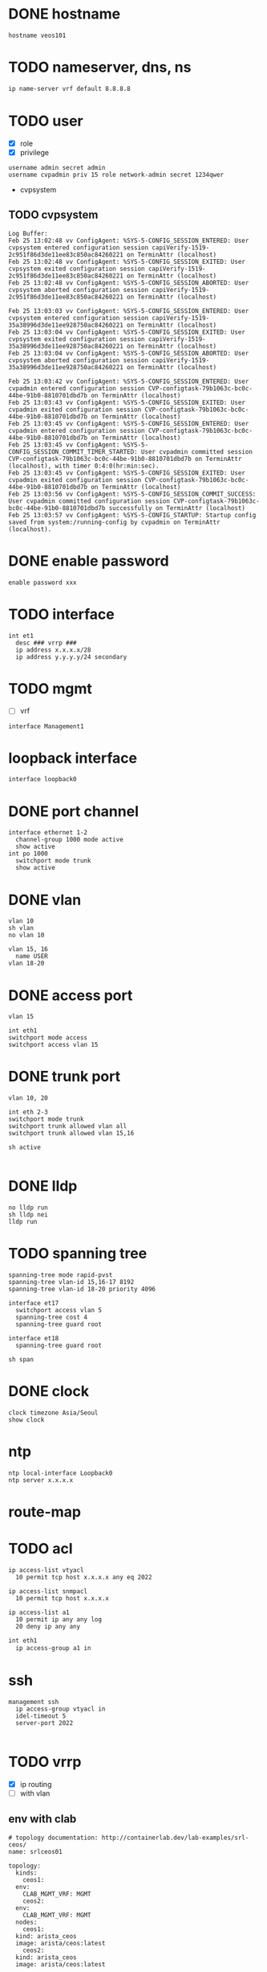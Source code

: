 * DONE hostname
CLOSED: [2024-02-14 Wed 18:52]

#+begin_src 
hostname veos101
#+end_src

* TODO nameserver, dns, ns

#+begin_src bash
  ip name-server vrf default 8.8.8.8
#+end_src

* TODO user

- [X] role
- [X] privilege

#+begin_src
username admin secret admin
username cvpadmin priv 15 role network-admin secret 1234qwer
#+end_src

- cvpsystem

** TODO cvpsystem

#+begin_example
Log Buffer:
Feb 25 13:02:48 vv ConfigAgent: %SYS-5-CONFIG_SESSION_ENTERED: User cvpsystem entered configuration session capiVerify-1519-2c951f86d3de11ee83c850ac84260221 on TerminAttr (localhost)
Feb 25 13:02:48 vv ConfigAgent: %SYS-5-CONFIG_SESSION_EXITED: User cvpsystem exited configuration session capiVerify-1519-2c951f86d3de11ee83c850ac84260221 on TerminAttr (localhost)
Feb 25 13:02:48 vv ConfigAgent: %SYS-5-CONFIG_SESSION_ABORTED: User cvpsystem aborted configuration session capiVerify-1519-2c951f86d3de11ee83c850ac84260221 on TerminAttr (localhost)

Feb 25 13:03:03 vv ConfigAgent: %SYS-5-CONFIG_SESSION_ENTERED: User cvpsystem entered configuration session capiVerify-1519-35a38996d3de11ee928750ac84260221 on TerminAttr (localhost)
Feb 25 13:03:04 vv ConfigAgent: %SYS-5-CONFIG_SESSION_EXITED: User cvpsystem exited configuration session capiVerify-1519-35a38996d3de11ee928750ac84260221 on TerminAttr (localhost)
Feb 25 13:03:04 vv ConfigAgent: %SYS-5-CONFIG_SESSION_ABORTED: User cvpsystem aborted configuration session capiVerify-1519-35a38996d3de11ee928750ac84260221 on TerminAttr (localhost)

Feb 25 13:03:42 vv ConfigAgent: %SYS-5-CONFIG_SESSION_ENTERED: User cvpadmin entered configuration session CVP-configtask-79b1063c-bc0c-44be-91b0-8810701dbd7b on TerminAttr (localhost)
Feb 25 13:03:43 vv ConfigAgent: %SYS-5-CONFIG_SESSION_EXITED: User cvpadmin exited configuration session CVP-configtask-79b1063c-bc0c-44be-91b0-8810701dbd7b on TerminAttr (localhost)
Feb 25 13:03:45 vv ConfigAgent: %SYS-5-CONFIG_SESSION_ENTERED: User cvpadmin entered configuration session CVP-configtask-79b1063c-bc0c-44be-91b0-8810701dbd7b on TerminAttr (localhost)
Feb 25 13:03:45 vv ConfigAgent: %SYS-5-CONFIG_SESSION_COMMIT_TIMER_STARTED: User cvpadmin committed session CVP-configtask-79b1063c-bc0c-44be-91b0-8810701dbd7b on TerminAttr (localhost), with timer 0:4:0(hr:min:sec).
Feb 25 13:03:45 vv ConfigAgent: %SYS-5-CONFIG_SESSION_EXITED: User cvpadmin exited configuration session CVP-configtask-79b1063c-bc0c-44be-91b0-8810701dbd7b on TerminAttr (localhost)
Feb 25 13:03:56 vv ConfigAgent: %SYS-5-CONFIG_SESSION_COMMIT_SUCCESS: User cvpadmin committed configuration session CVP-configtask-79b1063c-bc0c-44be-91b0-8810701dbd7b successfully on TerminAttr (localhost)
Feb 25 13:03:57 vv ConfigAgent: %SYS-5-CONFIG_STARTUP: Startup config saved from system:/running-config by cvpadmin on TerminAttr (localhost).
#+end_example

* DONE enable password
CLOSED: [2024-02-14 Wed 18:54]

#+begin_src
enable password xxx
#+end_src

* TODO interface

#+begin_src 
int et1
  desc ### vrrp ###
  ip address x.x.x.x/28
  ip address y.y.y.y/24 secondary
#+end_src

* TODO mgmt

- [ ] vrf

#+begin_src 
interface Management1
#+end_src
  
* loopback interface

#+begin_src 
interface loopback0
#+end_src

* DONE port channel

#+begin_src 
interface ethernet 1-2
  channel-group 1000 mode active
  show active
int po 1000
  switchport mode trunk
  show active
#+end_src

* DONE vlan
CLOSED: [2024-02-14 Wed 19:11]

#+begin_src 
vlan 10
sh vlan
no vlan 10

vlan 15, 16
  name USER
vlan 18-20
#+end_src

* DONE access port
CLOSED: [2024-02-14 Wed 19:09]

#+begin_src
vlan 15

int eth1
switchport mode access
switchport access vlan 15
#+end_src

* DONE trunk port
CLOSED: [2024-02-14 Wed 19:09]

#+begin_src
vlan 10, 20

int eth 2-3
switchport mode trunk
switchport trunk allowed vlan all
switchport trunk allowed vlan 15,16

sh active

#+end_src

* DONE lldp
CLOSED: [2024-02-14 Wed 19:03]
#+begin_src 
no lldp run
sh lldp nei
lldp run
#+end_src

* TODO spanning tree
#+begin_src 
spanning-tree mode rapid-pvst
spanning-tree vlan-id 15,16-17 8192
spanning-tree vlan-id 18-20 priority 4096

interface et17
  switchport access vlan 5
  spanning-tree cost 4
  spanning-tree guard root

interface et18
  spanning-tree guard root

sh span
#+end_src

* DONE clock
CLOSED: [2024-02-14 Wed 19:01]

#+begin_src 
clock timezone Asia/Seoul
show clock
#+end_src

* ntp

#+begin_src 
ntp local-interface Loopback0
ntp server x.x.x.x
#+end_src

* route-map

* TODO acl

#+begin_src 
ip access-list vtyacl
  10 permit tcp host x.x.x.x any eq 2022

ip access-list snmpacl
  10 permit tcp host x.x.x.x

ip access-list a1
  10 permit ip any any log
  20 deny ip any any
#+end_src

#+begin_src bash
  int eth1
    ip access-group a1 in
#+end_src

* ssh
#+begin_src 
management ssh
  ip access-group vtyacl in
  idel-timeout 5
  server-port 2022

#+end_src

* TODO vrrp

- [X] ip routing
- [ ] with vlan
  
** env with clab

#+begin_example
  # topology documentation: http://containerlab.dev/lab-examples/srl-ceos/
  name: srlceos01

  topology:
    kinds:
      ceos1:
	env:
	  CLAB_MGMT_VRF: MGMT
      ceos2:
	env:
	  CLAB_MGMT_VRF: MGMT
    nodes:
      ceos1:
	kind: arista_ceos
	image: arista/ceos:latest
      ceos2:
	kind: arista_ceos
	image: arista/ceos:latest

    links:
      - endpoints: ["ceos1:eth1", "ceos2:eth1"]
#+end_example
  
** sw1

#+begin_src
ip routing
int et1
  no switchport
  ip address 1.1.1.2/24
  vrrp 10 ipv4 1.1.1.1
#+end_src

** sw2

#+begin_src
ip routing
int et1
  no switchport
  ip address 1.1.1.3/24
  vrrp 10 ipv4 1.1.1.1
#+end_src

#+begin_src
ping 1.1.1.2
sh vrrp brief
#+end_src

** one more thing

*** sw1

#+begin_example
int eth1
  vrrp 10 priority-level 150
  vrrp 10 preempt
#+end_example

*** sw2

#+begin_example
int eth1
  vrrp 10 priority-level 50
#+end_example

** TODO and more about object tracking

*** sw1

- https://www.arista.com/en/um-eos/eos-data-transfer#xx1136677
- eth2 connected to the internet router
  
#+begin_example
track ETH2 interface ethernet 2 line-protocol
int eth1
  vrrp 10 tracked-object ETH2 shutdown
#+end_example

* aaa

no aaa root

* TODO snmp
#+begin_src 
snmp-server community foo ro
snmp-server community bar ro snmpacl

#+end_src

* TODO snmp v3

* TODO snmp trap
#+begin_src 
snmp-server host x.x.x.x version 2c see
snmp-server enable traps

#+end_src

* TODO syslog
#+begin_src 
logging host x.x.x.x
logging trap notifications
logging source-interface Loopback0

#+end_src

* banner
#+begin_src 
banner login
this is the banner line 1
and line 2
EOF

#+end_src

* alias
#+begin_src 
alias mac show mac address-table
alias route show ip route

#+end_src

* bash

#+begin_src 
bash clear
#+end_src

* routing

#+begin_src 
ip routing
#+end_src

* static

#+begin_src 
ip route 0.0.0.0/0 x.x.x.x
ip route 10.0.0.0/24 x.x.x.x name jack

#+end_src

* ospf

#+begin_src 
interface vlan 38
  ip address x.x.x.x/30
  ip ospf cost 1
  ip ospf priority 255

router ospf 10
  router-id x.x.x.x
  passive-interface vlan5
  passive-interface vlan6
  network x.x.x.x/32 area 0.0.0.0
  max-lsa 0
  default-information originate

#+end_src
  
* rip
* bgp
* misc
#+begin_src 
transceiver qsfp default-mode 4x10G
service routing protocols model multi-agent

#+end_src

* TODO vrf

  show vrf
  
  vrf instance MGMT
  int Ma1
    vrf MGMT
  ip routing vrf MGMT
  ip route vrf MGMT 0.0.0.0/0 192.168.25.1
  ntp server vrf MGMT 192.168.25.20 prefer iburst
  ntp server vrf MGMT 192.168.25.204 iburst

* DONE config backup and restore
CLOSED: [2024-02-12 Mon 22:25]

** backup

#+begin_example
  copy running-config running-config.save
#+end_example

** restore

#+begin_example
  configure replace flash:running-config.save
#+end_example
* DONE mlag

- from arista warrior
- clab

** containerlab

#+begin_example
  jack@think:~/lab2$ cat srlceos01.clab.yml
  # topology documentation: http://containerlab.dev/lab-examples/srl-ceos/
  name: srlceos01

  topology:
    nodes:
      ceos1:
	kind: arista_ceos
	image: ceos:4.30.5M
      ceos2:
	kind: arista_ceos
	image: ceos:4.30.5M

    links:
      - endpoints: ["ceos1:eth1", "ceos2:eth1"]
      - endpoints: ["ceos1:eth2", "ceos2:eth2"]
#+end_example
  
** ceos1

#+begin_example
    interface eth1-2
    channel-group 1000 mode active
    int po 1000
    switchport mode trunk

    vlan 4094
    trunk group MLAG-Peer
    int po 1000
    switchport trunk group MLAG-Peer

    int vlan 4094
    ip address 10.255.255.1/30
    no autostate
    
    mlag
    local-interface vlan 4094
    peer-address 10.255.255.2
    peer-link port-Channel 1000
    domain-id Arista-AB
#+end_example

** ceos2

#+begin_example
    interface eth1-2
    channel-group 1000 mode active
    int po 1000
    switchport mode trunk

    vlan 4094
    trunk group MLAG-Peer
    int po 1000
    switchport trunk group MLAG-Peer

    int vlan 4094
    ip address 10.255.255.2/30
    no autostate
    
    mlag
    local-interface vlan 4094
    peer-address 10.255.255.1
    peer-link port-Channel 1000
    domain-id Arista-AB
#+end_example

* DONE mlag with tri

- from arista warrior
- clab
=======
* DONE varp

- [X] what about 'ip routing'
- [ ] testing

** ceos1

#+begin_example
  vlan 10

  int eth 1
  switchport mode access
  switchport access vlan 10

  int vlan 10
  ip addr 10.0.10.2/24

  ip routing
  
  ip virtual-router mac-address 00:1c:73:00:00:99

  int vlan 10
  ip virtual-router address 10.0.10.1
#+end_example

** ceos2

#+begin_example
  vlan 10

  int eth 1
  switchport mode access
  switchport access vlan 10

  int vlan 10
  ip addr 10.0.10.3/24

  ip routing
  
  ip virtual-router mac-address 00:1c:73:00:00:99

  int vlan 10
  ip virtual-router address 10.0.10.1
#+end_example

** test

#+begin_example
  sh ip virtual-router
  ping 10.0.10.1
#+end_example

** clean up

#+begin_example
  copy running-config running-config.save
  configure replace flash:running-config.save
#+end_example
* TODO static route

** containerlab

#+begin_example
  debian@debian:~/lab$ cat srlceos01.clab.yml
  # topology documentation: http://containerlab.dev/lab-examples/srl-ceos/
  name: srlceos01

  topology:
    nodes:
      ceos1:
	kind: arista_ceos
	image: arista/ceos:latest
      ceos2:
	kind: arista_ceos
	image: arista/ceos:latest
      ceos3:
	kind: arista_ceos
	image: arista/ceos:latest

    links:
      - endpoints: ["ceos1:eth1", "ceos2:eth1"]
      - endpoints: ["ceos1:eth2", "ceos2:eth2"]
      - endpoints: ["ceos1:eth3", "ceos3:eth1"]
      - endpoints: ["ceos2:eth3", "ceos3:eth2"]
#+end_example
  
** ceos1

#+begin_example
    interface eth1-2
    channel-group 1000 mode active
    int po 1000
    switchport mode trunk

    vlan 4094
    trunk group MLAG-Peer
    int po 1000
    switchport trunk group MLAG-Peer

    int vlan 4094
    ip address 10.255.255.1/30
    no autostate
    
    mlag
    local-interface vlan 4094
    peer-address 10.255.255.2
    peer-link port-Channel 1000
    domain-id Arista-AB
#+end_example

** ceos2

#+begin_example
    interface eth1-2
    channel-group 1000 mode active
    int po 1000
    switchport mode trunk

    vlan 4094
    trunk group MLAG-Peer
    int po 1000
    switchport trunk group MLAG-Peer

    int vlan 4094
    ip address 10.255.255.2/30
    no autostate
    
    mlag
    local-interface vlan 4094
    peer-address 10.255.255.1
    peer-link port-Channel 1000
    domain-id Arista-AB
#+end_example

** ceos1

interface ethernet 3
channel-group 10 mode active

** ceos2

interface ethernet 3
channel-group 10 mode active

** ceos3

interface ethernet 1-2
channel-group 10 mode active

* DONE mlag with tri and ping

- from arista warrior
- clab

** containerlab

#+begin_example
  debian@debian:~/lab$ cat srlceos01.clab.yml
  # topology documentation: http://containerlab.dev/lab-examples/srl-ceos/
  name: srlceos01

  topology:
    nodes:
      ceos1:
	kind: arista_ceos
	image: arista/ceos:latest
      ceos2:
	kind: arista_ceos
	image: arista/ceos:latest
      ceos3:
	kind: arista_ceos
	image: arista/ceos:latest
      ceos4:
	kind: arista_ceos
	image: arista/ceos:latest

    links:
      - endpoints: ["ceos1:eth1", "ceos2:eth1"]
      - endpoints: ["ceos1:eth2", "ceos2:eth2"]
      - endpoints: ["ceos1:eth3", "ceos3:eth1"]
      - endpoints: ["ceos2:eth3", "ceos3:eth2"]
      - endpoints: ["ceos1:eth4", "ceos4:eth1"]
      - endpoints: ["ceos2:eth4", "ceos4:eth2"]
#+end_example
  
** ceos1

#+begin_example
    interface eth1-2
    channel-group 1000 mode active
    int po 1000
    switchport mode trunk

    vlan 4094
    trunk group MLAG-Peer
    int po 1000
    switchport trunk group MLAG-Peer

    int vlan 4094
    ip address 10.255.255.1/30
    no autostate
    
    mlag
    local-interface vlan 4094
    peer-address 10.255.255.2
    peer-link port-Channel 1000
    domain-id Arista-AB
#+end_example

** ceos2

#+begin_example
    interface eth1-2
    channel-group 1000 mode active
    int po 1000
    switchport mode trunk

    vlan 4094
    trunk group MLAG-Peer
    int po 1000
    switchport trunk group MLAG-Peer

    int vlan 4094
    ip address 10.255.255.2/30
    no autostate
    
    mlag
    local-interface vlan 4094
    peer-address 10.255.255.1
    peer-link port-Channel 1000
    domain-id Arista-AB
#+end_example

** ceos1

interface ethernet 3
channel-group 10 mode active

interface ethernet 4
channel-group 20 mode active

** ceos2

interface ethernet 3
channel-group 10 mode active

interface ethernet 4
channel-group 20 mode active

** ceos3

interface ethernet 1-2
channel-group 10 mode active

int vlan 1
ip addr 1.1.1.1/24

** ceos4

interface ethernet 1-2
channel-group 20 mode active

int vlan 1
ip addr 1.1.1.2/24

** test

*** ceos3

ping 1.1.1.1

*** ceos4

int eth1
shut
int eth1
no shut

int eth2
shut
int eth2
no shut

*** TODO host

docker stop ceos1
docker start ceos1

docker stop ceos2
docker start ceos2 

* DONE session

- https://www.arista.com/en/um-eos/eos-configure-session

** serial, parts

#+begin_example
configure session s1
ip name-serfver 192.168.25.211
commit
#+end_example

#+begin_example
show config session
config session x abort
#+end_example

** combine

#+begin_example
  conf session s1
  sh conf session
  ip name-server 192.168.25.211
  conf session s2
  sh conf session
  abort
  sh conf sesion
  conf session s1
  sh session-config diff
  commit
#+end_example
